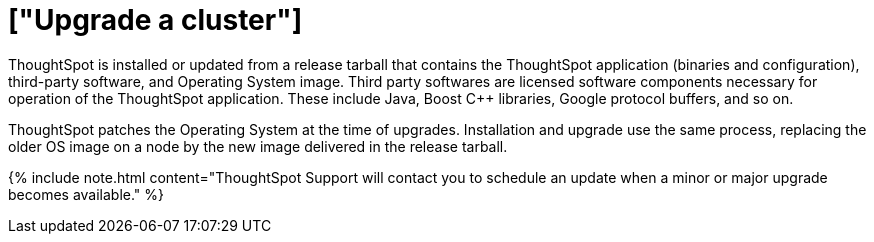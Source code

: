 = ["Upgrade a cluster"]
:last_updated: 3/4/2020
:permalink: /:collection/:path.html
:pp: {plus}{plus}
:sidebar: mydoc_sidebar
:summary: Contact ThoughtSpot Support to upgrade a cluster to a new release.

ThoughtSpot is installed or updated from a release tarball that contains the ThoughtSpot application (binaries and configuration), third-party software, and Operating System image.
Third party softwares are licensed software components necessary for operation of the ThoughtSpot application.
These include Java, Boost C{pp} libraries, Google protocol buffers, and so on.

ThoughtSpot patches the Operating System at the time of upgrades.
Installation and upgrade use the same process, replacing the older OS image on a node by the new image delivered in the release tarball.

{% include note.html content="ThoughtSpot Support will contact you to schedule an update when a minor or major upgrade becomes available." %}
